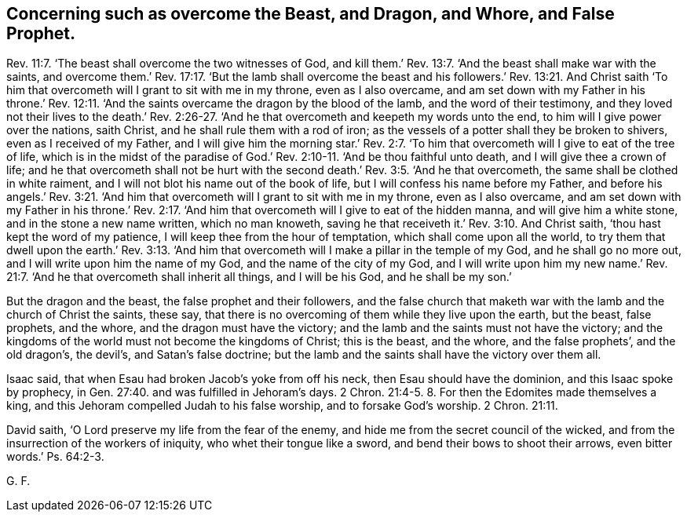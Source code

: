 == Concerning such as overcome the Beast, and Dragon, and Whore, and False Prophet.

Rev. 11:7.
'`The beast shall overcome the two witnesses of God,
and kill them.`' Rev. 13:7. '`And the beast shall make war with the saints,
and overcome them.`' Rev. 17:17. '`But the lamb
shall overcome the beast and his followers.`'
Rev. 13:21.
And Christ saith '`To him that overcometh
will I grant to sit with me in my throne,
even as I also overcame, and am set down with my Father in his throne.`'
Rev. 12:11.
'`And the saints overcame the dragon by the blood of the lamb,
and the word of their testimony, and they loved not their lives to the death.`'
Rev. 2:26-27.
'`And he that overcometh and keepeth my words unto the end,
to him will I give power over the nations, saith Christ,
and he shall rule them with a rod of iron;
as the vessels of a potter shall they be broken to shivers,
even as I received of my Father, and I will give him the morning star.`'
Rev. 2:7.
'`To him that overcometh will I give to eat of the tree of life,
which is in the midst of the paradise of God.`'
Rev. 2:10-11.
'`And be thou faithful unto death,
and I will give thee a crown of life;
and he that overcometh shall not be hurt with the second death.`'
Rev. 3:5.
'`And he that overcometh, the same shall be clothed in white raiment,
and I will not blot his name out of the book of life,
but I will confess his name before my Father, and before his angels.`'
Rev. 3:21.
'`And him that overcometh will I grant to sit with me in my throne,
even as I also overcame, and am set down with my Father in his throne.`'
Rev. 2:17.
'`And him that overcometh will I give to eat of the hidden manna,
and will give him a white stone, and in the stone a new name written,
which no man knoweth, saving he that receiveth it.`'
Rev. 3:10.
And Christ saith, '`thou hast kept the word of my patience,
I will keep thee from the hour of temptation, which shall come upon all the world,
to try them that dwell upon the earth.`'
Rev. 3:13.
'`And him that overcometh will I make a pillar in the temple of my God,
and he shall go no more out, and I will write upon him the name of my God,
and the name of the city of my God, and I will write upon him my new name.`'
Rev. 21:7.
'`And he that overcometh shall inherit all things, and I will be his God,
and he shall be my son.`'

But the dragon and the beast, the false prophet and their followers,
and the false church that maketh war with the lamb and the church of Christ the saints,
these say, that there is no overcoming of them while they live upon the earth,
but the beast, false prophets, and the whore, and the dragon must have the victory;
and the lamb and the saints must not have the victory;
and the kingdoms of the world must not become the kingdoms of Christ; this is the beast,
and the whore, and the false prophets`', and the old dragon`'s, the devil`'s,
and Satan`'s false doctrine;
but the lamb and the saints shall have the victory over them all.

Isaac said, that when Esau had broken Jacob`'s yoke from off his neck,
then Esau should have the dominion, and this Isaac spoke by prophecy,
in Gen. 27:40. and was fulfilled in Jehoram`'s days. 2 Chron. 21:4-5.
8+++.+++ For then the Edomites made themselves a king,
and this Jehoram compelled Judah to his false worship, and to forsake God`'s worship. 2 Chron. 21:11.

David saith, '`O Lord preserve my life from the fear of the enemy,
and hide me from the secret council of the wicked,
and from the insurrection of the workers of iniquity, who whet their tongue like a sword,
and bend their bows to shoot their arrows, even bitter words.`' Ps. 64:2-3.

G+++.+++ F.

